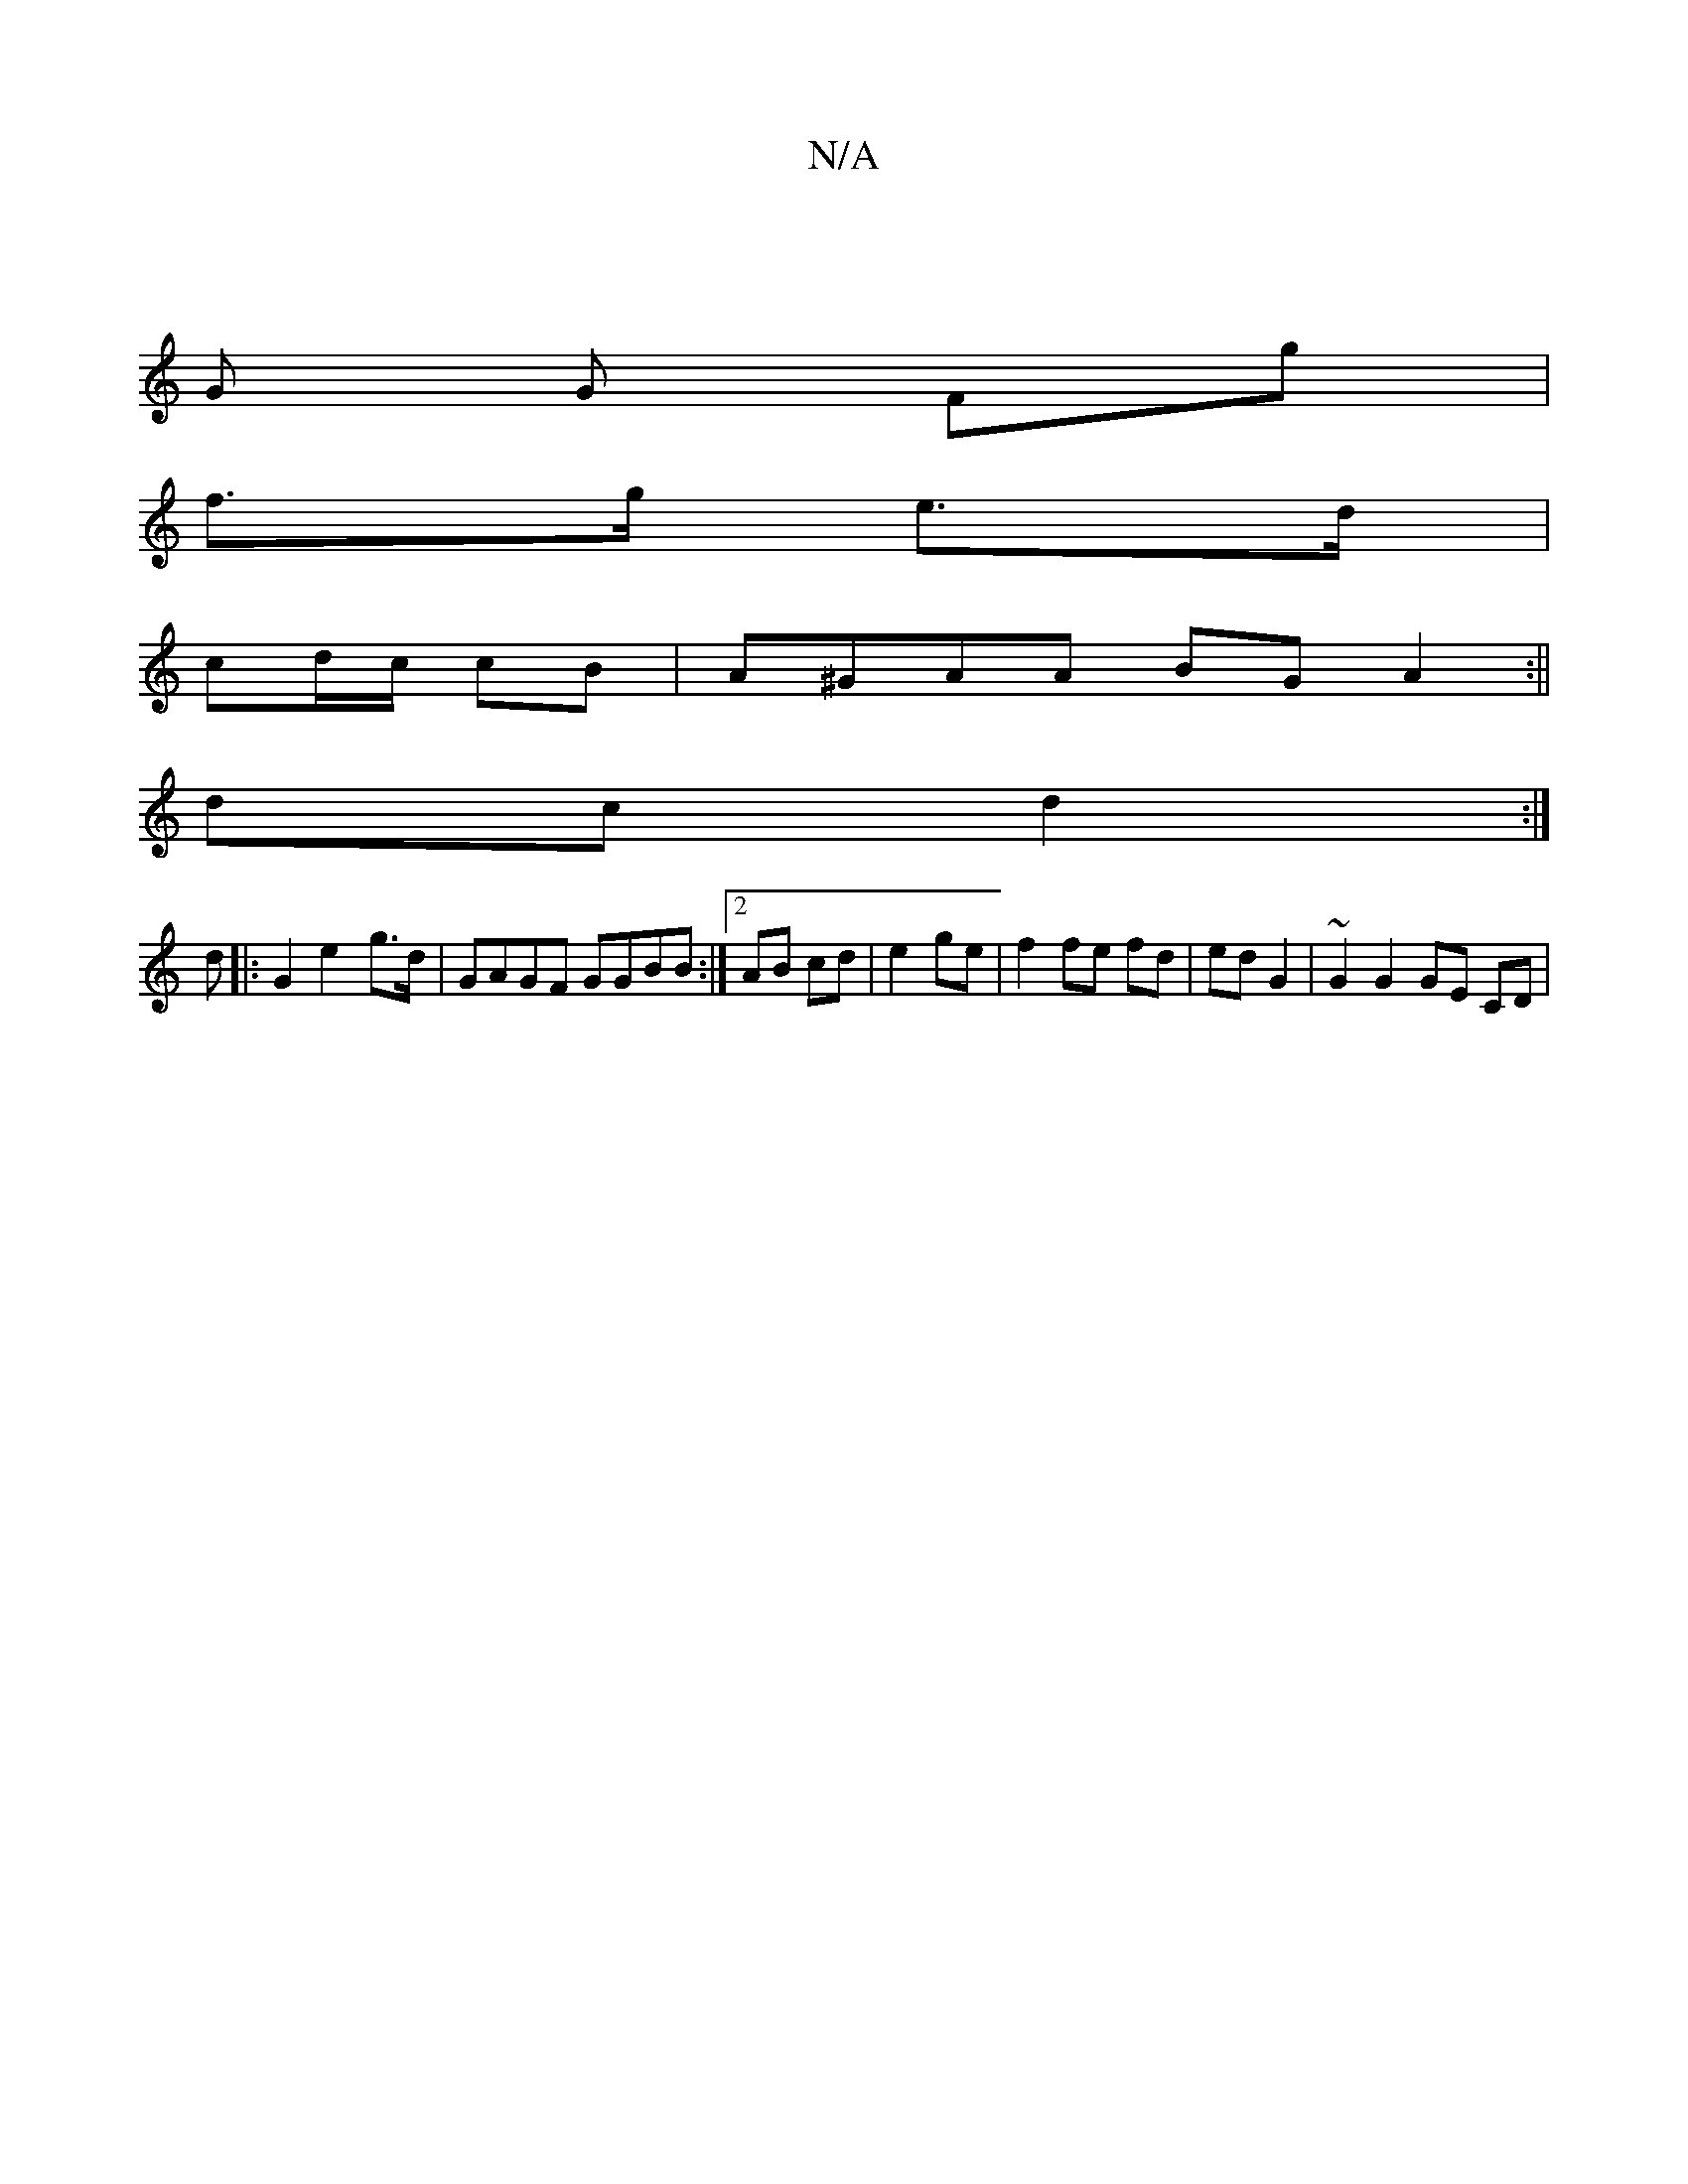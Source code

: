 X:1
T:N/A
M:4/4
R:N/A
K:Cmajor
|
G G Fg |
f>g e>d |
cd/c/ cB | A^GAA BGA2:||
dc d2 :|
d|:G2e2-g3/2d/| GAGF GGBB:|][2 AB cd|e2 ge| f2 fe fd|ed G2|~G2 G2 GE CD|

d>d ed d2|c2B G2D|G2B d2e|GAB e2d|e/f/deg|dcBA cE~:|

G|ADFA F2 D2|FAAA